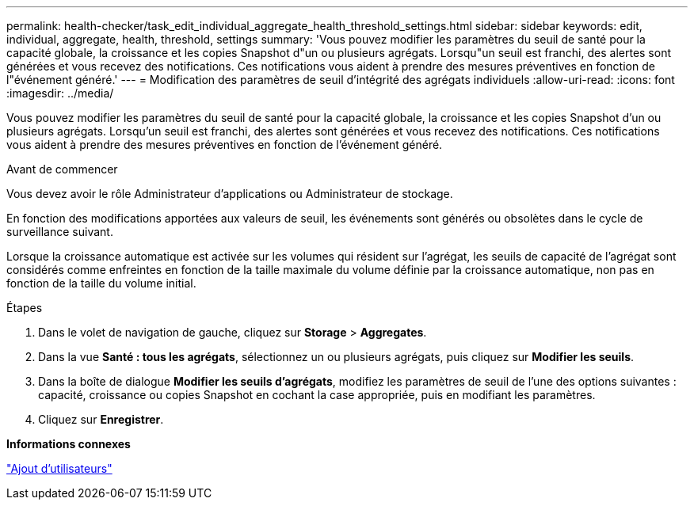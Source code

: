 ---
permalink: health-checker/task_edit_individual_aggregate_health_threshold_settings.html 
sidebar: sidebar 
keywords: edit, individual, aggregate, health, threshold, settings 
summary: 'Vous pouvez modifier les paramètres du seuil de santé pour la capacité globale, la croissance et les copies Snapshot d"un ou plusieurs agrégats. Lorsqu"un seuil est franchi, des alertes sont générées et vous recevez des notifications. Ces notifications vous aident à prendre des mesures préventives en fonction de l"événement généré.' 
---
= Modification des paramètres de seuil d'intégrité des agrégats individuels
:allow-uri-read: 
:icons: font
:imagesdir: ../media/


[role="lead"]
Vous pouvez modifier les paramètres du seuil de santé pour la capacité globale, la croissance et les copies Snapshot d'un ou plusieurs agrégats. Lorsqu'un seuil est franchi, des alertes sont générées et vous recevez des notifications. Ces notifications vous aident à prendre des mesures préventives en fonction de l'événement généré.

.Avant de commencer
Vous devez avoir le rôle Administrateur d'applications ou Administrateur de stockage.

En fonction des modifications apportées aux valeurs de seuil, les événements sont générés ou obsolètes dans le cycle de surveillance suivant.

Lorsque la croissance automatique est activée sur les volumes qui résident sur l'agrégat, les seuils de capacité de l'agrégat sont considérés comme enfreintes en fonction de la taille maximale du volume définie par la croissance automatique, non pas en fonction de la taille du volume initial.

.Étapes
. Dans le volet de navigation de gauche, cliquez sur *Storage* > *Aggregates*.
. Dans la vue *Santé : tous les agrégats*, sélectionnez un ou plusieurs agrégats, puis cliquez sur *Modifier les seuils*.
. Dans la boîte de dialogue *Modifier les seuils d'agrégats*, modifiez les paramètres de seuil de l'une des options suivantes : capacité, croissance ou copies Snapshot en cochant la case appropriée, puis en modifiant les paramètres.
. Cliquez sur *Enregistrer*.


*Informations connexes*

link:../config/task_add_users.html["Ajout d'utilisateurs"]
